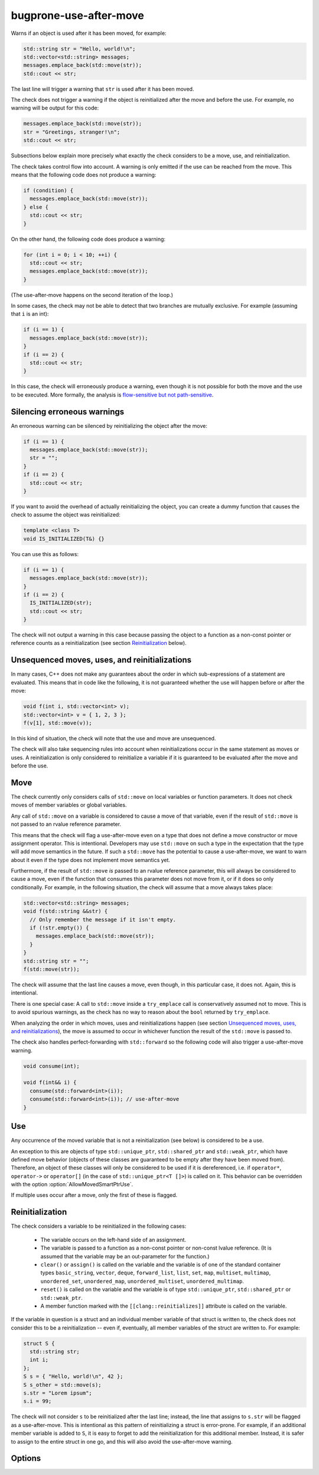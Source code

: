 .. title:: clang-tidy - bugprone-use-after-move

bugprone-use-after-move
=======================

Warns if an object is used after it has been moved, for example:

.. code-block:: c++

    std::string str = "Hello, world!\n";
    std::vector<std::string> messages;
    messages.emplace_back(std::move(str));
    std::cout << str;

The last line will trigger a warning that ``str`` is used after it has been
moved.

The check does not trigger a warning if the object is reinitialized after the
move and before the use. For example, no warning will be output for this code:

.. code-block:: c++

    messages.emplace_back(std::move(str));
    str = "Greetings, stranger!\n";
    std::cout << str;

Subsections below explain more precisely what exactly the check considers to be
a move, use, and reinitialization.

The check takes control flow into account. A warning is only emitted if the use
can be reached from the move. This means that the following code does not
produce a warning:

.. code-block:: c++

    if (condition) {
      messages.emplace_back(std::move(str));
    } else {
      std::cout << str;
    }

On the other hand, the following code does produce a warning:

.. code-block:: c++

    for (int i = 0; i < 10; ++i) {
      std::cout << str;
      messages.emplace_back(std::move(str));
    }

(The use-after-move happens on the second iteration of the loop.)

In some cases, the check may not be able to detect that two branches are
mutually exclusive. For example (assuming that ``i`` is an int):

.. code-block:: c++

    if (i == 1) {
      messages.emplace_back(std::move(str));
    }
    if (i == 2) {
      std::cout << str;
    }

In this case, the check will erroneously produce a warning, even though it is
not possible for both the move and the use to be executed. More formally, the
analysis is `flow-sensitive but not path-sensitive
<https://en.wikipedia.org/wiki/Data-flow_analysis#Sensitivities>`_.

Silencing erroneous warnings
----------------------------

An erroneous warning can be silenced by reinitializing the object after the
move:

.. code-block:: c++

    if (i == 1) {
      messages.emplace_back(std::move(str));
      str = "";
    }
    if (i == 2) {
      std::cout << str;
    }

If you want to avoid the overhead of actually reinitializing the object, you can
create a dummy function that causes the check to assume the object was
reinitialized:

.. code-block:: c++

    template <class T>
    void IS_INITIALIZED(T&) {}

You can use this as follows:

.. code-block:: c++

    if (i == 1) {
      messages.emplace_back(std::move(str));
    }
    if (i == 2) {
      IS_INITIALIZED(str);
      std::cout << str;
    }

The check will not output a warning in this case because passing the object to a
function as a non-const pointer or reference counts as a reinitialization (see section
`Reinitialization`_ below).

Unsequenced moves, uses, and reinitializations
----------------------------------------------

In many cases, C++ does not make any guarantees about the order in which
sub-expressions of a statement are evaluated. This means that in code like the
following, it is not guaranteed whether the use will happen before or after the
move:

.. code-block:: c++

    void f(int i, std::vector<int> v);
    std::vector<int> v = { 1, 2, 3 };
    f(v[1], std::move(v));

In this kind of situation, the check will note that the use and move are
unsequenced.

The check will also take sequencing rules into account when reinitializations
occur in the same statement as moves or uses. A reinitialization is only
considered to reinitialize a variable if it is guaranteed to be evaluated after
the move and before the use.

Move
----

The check currently only considers calls of ``std::move`` on local variables or
function parameters. It does not check moves of member variables or global
variables.

Any call of ``std::move`` on a variable is considered to cause a move of that
variable, even if the result of ``std::move`` is not passed to an rvalue
reference parameter.

This means that the check will flag a use-after-move even on a type that does
not define a move constructor or move assignment operator. This is intentional.
Developers may use ``std::move`` on such a type in the expectation that the type
will add move semantics in the future. If such a ``std::move`` has the potential
to cause a use-after-move, we want to warn about it even if the type does not
implement move semantics yet.

Furthermore, if the result of ``std::move`` *is* passed to an rvalue reference
parameter, this will always be considered to cause a move, even if the function
that consumes this parameter does not move from it, or if it does so only
conditionally. For example, in the following situation, the check will assume
that a move always takes place:

.. code-block:: c++

    std::vector<std::string> messages;
    void f(std::string &&str) {
      // Only remember the message if it isn't empty.
      if (!str.empty()) {
        messages.emplace_back(std::move(str));
      }
    }
    std::string str = "";
    f(std::move(str));

The check will assume that the last line causes a move, even though, in this
particular case, it does not. Again, this is intentional.

There is one special case: A call to ``std::move`` inside a ``try_emplace`` call
is conservatively assumed not to move. This is to avoid spurious warnings, as
the check has no way to reason about the ``bool`` returned by ``try_emplace``.

When analyzing the order in which moves, uses and reinitializations happen (see
section `Unsequenced moves, uses, and reinitializations`_), the move is assumed
to occur in whichever function the result of the ``std::move`` is passed to.

The check also handles perfect-forwarding with ``std::forward`` so the
following code will also trigger a use-after-move warning.

.. code-block:: c++

  void consume(int);

  void f(int&& i) {
    consume(std::forward<int>(i));
    consume(std::forward<int>(i)); // use-after-move
  }

Use
---

Any occurrence of the moved variable that is not a reinitialization (see below)
is considered to be a use.

An exception to this are objects of type ``std::unique_ptr``,
``std::shared_ptr`` and ``std::weak_ptr``, which have defined move behavior
(objects of these classes are guaranteed to be empty after they have been moved
from). Therefore, an object of these classes will only be considered to be used
if it is dereferenced, i.e. if ``operator*``, ``operator->`` or ``operator[]``
(in the case of ``std::unique_ptr<T []>``) is called on it. This behavior can be
overridden with the option :option:`AllowMovedSmartPtrUse`.

If multiple uses occur after a move, only the first of these is flagged.

Reinitialization
----------------

The check considers a variable to be reinitialized in the following cases:

  - The variable occurs on the left-hand side of an assignment.

  - The variable is passed to a function as a non-const pointer or non-const
    lvalue reference. (It is assumed that the variable may be an out-parameter
    for the function.)

  - ``clear()`` or ``assign()`` is called on the variable and the variable is of
    one of the standard container types ``basic_string``, ``vector``, ``deque``,
    ``forward_list``, ``list``, ``set``, ``map``, ``multiset``, ``multimap``,
    ``unordered_set``, ``unordered_map``, ``unordered_multiset``,
    ``unordered_multimap``.

  - ``reset()`` is called on the variable and the variable is of type
    ``std::unique_ptr``, ``std::shared_ptr`` or ``std::weak_ptr``.

  - A member function marked with the ``[[clang::reinitializes]]`` attribute is
    called on the variable.

If the variable in question is a struct and an individual member variable of
that struct is written to, the check does not consider this to be a
reinitialization -- even if, eventually, all member variables of the struct are
written to. For example:

.. code-block:: c++

    struct S {
      std::string str;
      int i;
    };
    S s = { "Hello, world!\n", 42 };
    S s_other = std::move(s);
    s.str = "Lorem ipsum";
    s.i = 99;

The check will not consider ``s`` to be reinitialized after the last line;
instead, the line that assigns to ``s.str`` will be flagged as a use-after-move.
This is intentional as this pattern of reinitializing a struct is error-prone.
For example, if an additional member variable is added to ``S``, it is easy to
forget to add the reinitialization for this additional member. Instead, it is
safer to assign to the entire struct in one go, and this will also avoid the
use-after-move warning.

Options
-------

.. option:: AllowMovedSmartPtrUse

   If this option is set to `true`, the check will not warn about uses of
   ``std::unique_ptr``, ``std::shared_ptr`` that are not dereferences. This
   can be useful if you are using these smart pointers in a way that is not
   idiomatic, but that you know is safe. Default is `false`.

